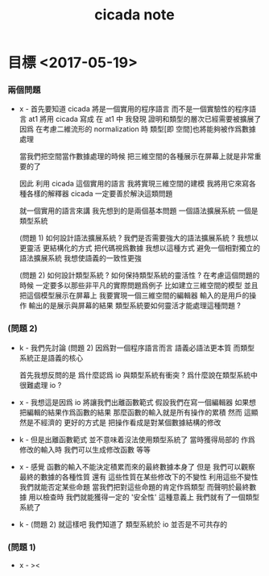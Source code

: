 #+title: cicada note

* 目標 <2017-05-19>

*** 兩個問題

    - x -
      首先要知道 cicada 將是一個實用的程序語言
      而不是一個實驗性的程序語言
      at1 將用 cicada 寫成
      在 at1 中
      我發現
      證明和類型的層次已經需要被擴展了
      因爲 在考慮二維流形的 normalization 時
      類型[即 空間]也將能夠被作爲數據處理

      當我們把空間當作數據處理的時候
      把三維空間的各種展示在屏幕上就是非常重要的了

      因此
      利用 cicada 這個實用的語言
      我將實現三維空間的建模
      我將用它來寫各種各樣的解釋器
      cicada 一定要善於解決這類問題

      就一個實用的語言來講
      我先想到的是兩個基本問題
      一個語法擴展系統
      一個是類型系統

      (問題 1)
      如何設計語法擴展系統 ?
      我們是否需要強大的語法擴展系統 ?
      我想以更靈活 更結構化的方式 把代碼視爲數據
      我想以這種方式 避免一個相對獨立的語法擴展系統
      我想使語義的一致性更強

      (問題 2)
      如何設計類型系統 ?
      如何保持類型系統的靈活性 ?
      在考慮這個問題的時候
      一定要多以那些非平凡的實際問題爲例子
      比如建立三維空間的模型
      並且把這個模型展示在屏幕上
      我要實現一個三維空間的編輯器
      輸入的是用戶的操作
      輸出的是展示與屏幕的結果
      類型系統要如何靈活才能處理這種問題 ?

*** (問題 2)

    - k -
      我們先討論 (問題 2)
      因爲對一個程序語言而言
      語義必語法更本質
      而類型系統正是語義的核心

      首先我想反問的是
      爲什麼認爲 io 與類型系統有衝突 ?
      爲什麼說在類型系統中 很難處理 io ?

    - x -
      我想這是因爲 io 將讓我們出離函數範式
      假設我們在寫一個編輯器
      如果想把編輯的結果作爲函數的結果
      那麼函數的輸入就是所有操作的累積
      然而
      這顯然是不經濟的
      更好的方式是
      把操作看成是對某個數據結構的修改

    - k -
      但是出離函數範式
      並不意味着沒法使用類型系統了
      當時獲得局部的 作爲修改的輸入時
      我們可以生成修改函數
      等等

    - x -
      感覺 函數的輸入不能決定積累而來的最終數據本身了
      但是 我們可以觀察 最終的數據的各種性質
      還有 這些性質在某些修改下的不變性
      利用這些不變性
      我們就能否定某些命題
      當我們把對這些命題的肯定作爲類型
      而聲明於最終數據 用以檢查時
      我們就能獲得一定的 '安全性'
      這種意義上 我們就有了一個類型系統了

    - k -
      (問題 2)
      就這樣吧
      我們知道了 類型系統於 io 並否是不可共存的

*** (問題 1)

    - x -
      ><

